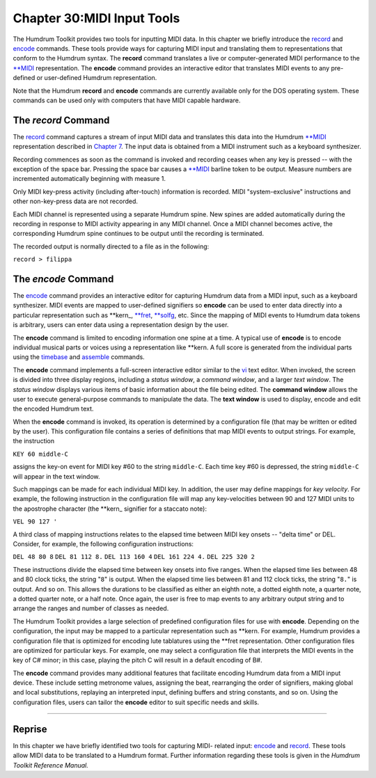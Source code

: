 ===============================
Chapter 30:MIDI Input Tools
===============================

The Humdrum Toolkit provides two tools for inputting MIDI data. In this
chapter we briefly introduce the `record <../../man/record>`_ and `encode <../../man/encode>`_ commands.
These tools provide ways for capturing MIDI input and translating them to
representations that conform to the Humdrum syntax. The **record** command
translates a live or computer-generated MIDI performance to the `**MIDI <../../rep/MIDI>`_
representation. The **encode** command provides an interactive editor that
translates MIDI events to any pre-defined or user-defined Humdrum
representation.

Note that the Humdrum **record** and **encode** commands are currently
available only for the DOS operating system. These commands can be used only
with computers that have MIDI capable hardware.


The *record* Command
--------

The `record <../../man/record>`_ command captures a stream of input MIDI data and translates
this data into the Humdrum `**MIDI <../../rep/MIDI>`_ representation described in `Chapter 7 <../ch07>`_. The input data is obtained from a MIDI instrument such as a keyboard
synthesizer.

Recording commences as soon as the command is invoked and recording ceases
when any key is pressed -- with the exception of the space bar. Pressing the
space bar causes a `**MIDI <../../rep/MIDI>`_ barline token to be output. Measure numbers are
incremented automatically beginning with measure 1.

Only MIDI key-press activity (including after-touch) information is recorded.
MIDI "system-exclusive" instructions and other non-key-press data are not
recorded.

Each MIDI channel is represented using a separate Humdrum spine. New spines
are added automatically during the recording in response to MIDI activity
appearing in any MIDI channel. Once a MIDI channel becomes active, the
corresponding Humdrum spine continues to be output until the recording is
terminated.

The recorded output is normally directed to a file as in the following:

``record > filippa``


The *encode* Command
--------

The `encode <../../man/encode>`_ command provides an interactive editor for capturing
Humdrum data from a MIDI input, such as a keyboard synthesizer. MIDI events
are mapped to user-defined signifiers so **encode** can be used to enter data
directly into a particular representation such as \*\*kern_,
`**fret <../../rep/fret>`_, `**solfg <../../rep/solfg>`_, etc. Since the mapping of MIDI events to
Humdrum data tokens is arbitrary, users can enter data using a representation
design by the user.

The **encode** command is limited to encoding information one spine at a
time. A typical use of **encode** is to encode individual musical parts or
voices using a representation like **kern. A full score is generated from the
individual parts using the `timebase <../../man/timebase>`_ and `assemble <../../man/assemble>`_ commands.

The **encode** command implements a full-screen interactive editor similar to
the `vi <http://en.wikipedia.org/wiki/Vi>`_ text editor. When invoked, the screen is divided into three
display regions, including a *status window*, a *command window*, and a
larger *text window*. The *status window* displays various items of basic
information about the file being edited. The **command window** allows the
user to execute general-purpose commands to manipulate the data. The **text
window** is used to display, encode and edit the encoded Humdrum text.

When the **encode** command is invoked, its operation is determined by a
configuration file (that may be written or edited by the user). This
configuration file contains a series of definitions that map MIDI events to
output strings. For example, the instruction

``KEY 60 middle-C``

assigns the key-on event for MIDI key #60 to the string ``middle-C``. Each
time key #60 is depressed, the string ``middle-C`` will appear in the text
window.

Such mappings can be made for each individual MIDI key. In addition, the user
may define mappings for *key velocity*. For example, the following
instruction in the configuration file will map any key-velocities between 90
and 127 MIDI units to the apostrophe character (the \*\*kern_ signifier
for a staccato note):

``VEL 90 127 '``

A third class of mapping instructions relates to the elapsed time between
MIDI key onsets -- "delta time" or DEL. Consider, for example, the following
configuration instructions:

``DEL 48 80 8``
``DEL 81 112 8.``
``DEL 113 160 4``
``DEL 161 224 4.``
``DEL 225 320 2``

These instructions divide the elapsed time between key onsets into five
ranges. When the elapsed time lies between 48 and 80 clock ticks, the string
"``8``" is output. When the elapsed time lies between 81 and 112 clock ticks,
the string "``8.``" is output. And so on. This allows the durations to be
classified as either an eighth note, a dotted eighth note, a quarter note, a
dotted quarter note, or a half note. Once again, the user is free to map
events to any arbitrary output string and to arrange the ranges and number of
classes as needed.

The Humdrum Toolkit provides a large selection of predefined configuration
files for use with **encode**. Depending on the configuration, the input may
be mapped to a particular representation such as **kern. For example, Humdrum
provides a configuration file that is optimized for encoding lute tablatures
using the **fret representation. Other configuration files are optimized for
particular keys. For example, one may select a configuration file that
interprets the MIDI events in the key of C# minor; in this case, playing the
pitch C will result in a default encoding of B#.

The **encode** command provides many additional features that facilitate
encoding Humdrum data from a MIDI input device. These include setting
metronome values, assigning the beat, rearranging the order of signifiers,
making global and local substitutions, replaying an interpreted input,
defining buffers and string constants, and so on. Using the configuration
files, users can tailor the **encode** editor to suit specific needs and
skills.

--------


Reprise
-------

In this chapter we have briefly identified two tools for capturing MIDI-
related input: `encode <../../man/encode>`_ and `record <../../man/record>`_. These tools allow MIDI data
to be translated to a Humdrum format. Further information regarding these
tools is given in the *Humdrum Toolkit Reference Manual.*

